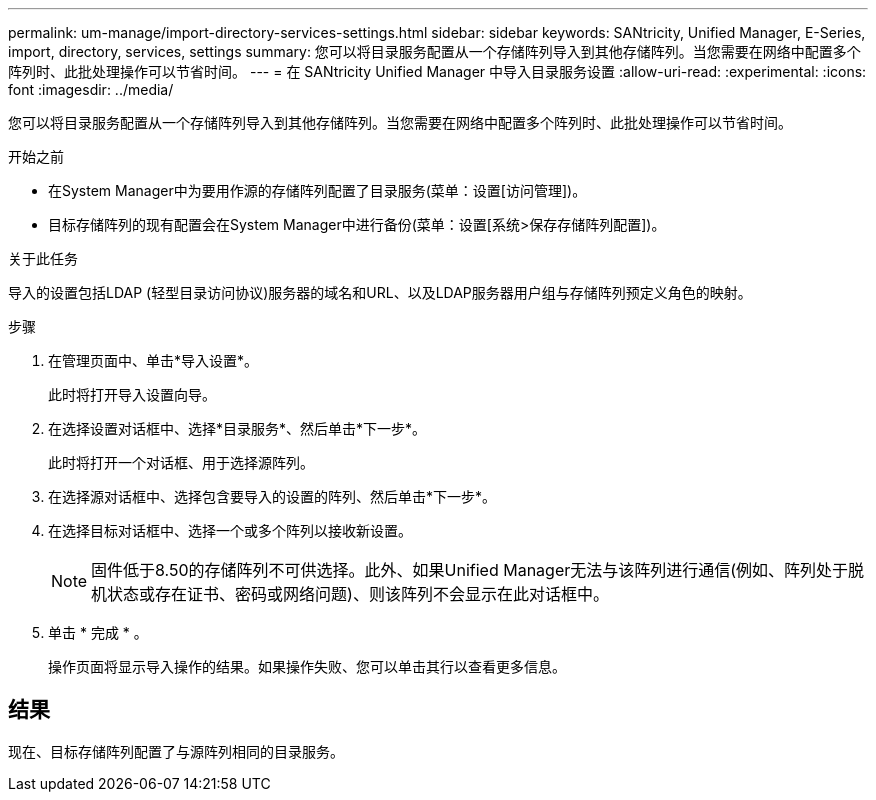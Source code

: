 ---
permalink: um-manage/import-directory-services-settings.html 
sidebar: sidebar 
keywords: SANtricity, Unified Manager, E-Series, import, directory, services, settings 
summary: 您可以将目录服务配置从一个存储阵列导入到其他存储阵列。当您需要在网络中配置多个阵列时、此批处理操作可以节省时间。 
---
= 在 SANtricity Unified Manager 中导入目录服务设置
:allow-uri-read: 
:experimental: 
:icons: font
:imagesdir: ../media/


[role="lead"]
您可以将目录服务配置从一个存储阵列导入到其他存储阵列。当您需要在网络中配置多个阵列时、此批处理操作可以节省时间。

.开始之前
* 在System Manager中为要用作源的存储阵列配置了目录服务(菜单：设置[访问管理])。
* 目标存储阵列的现有配置会在System Manager中进行备份(菜单：设置[系统>保存存储阵列配置])。


.关于此任务
导入的设置包括LDAP (轻型目录访问协议)服务器的域名和URL、以及LDAP服务器用户组与存储阵列预定义角色的映射。

.步骤
. 在管理页面中、单击*导入设置*。
+
此时将打开导入设置向导。

. 在选择设置对话框中、选择*目录服务*、然后单击*下一步*。
+
此时将打开一个对话框、用于选择源阵列。

. 在选择源对话框中、选择包含要导入的设置的阵列、然后单击*下一步*。
. 在选择目标对话框中、选择一个或多个阵列以接收新设置。
+
[NOTE]
====
固件低于8.50的存储阵列不可供选择。此外、如果Unified Manager无法与该阵列进行通信(例如、阵列处于脱机状态或存在证书、密码或网络问题)、则该阵列不会显示在此对话框中。

====
. 单击 * 完成 * 。
+
操作页面将显示导入操作的结果。如果操作失败、您可以单击其行以查看更多信息。





== 结果

现在、目标存储阵列配置了与源阵列相同的目录服务。
